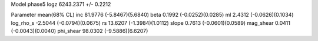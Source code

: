 Model phase5
logz            6243.2371 +/- 0.2212

Parameter            mean(68% CL)
inc                  81.9776 (-5.8467)(5.6840)
beta                 0.1992 (-0.0252)(0.0285)
ml                   2.4312 (-0.0626)(0.1034)
log_rho_s            -2.5044 (-0.0794)(0.0675)
rs                   13.6207 (-1.3984)(1.0112)
slope                0.7613 (-0.0601)(0.0589)
mag_shear            0.0411 (-0.0043)(0.0040)
phi_shear            98.0302 (-9.5886)(6.6207)
